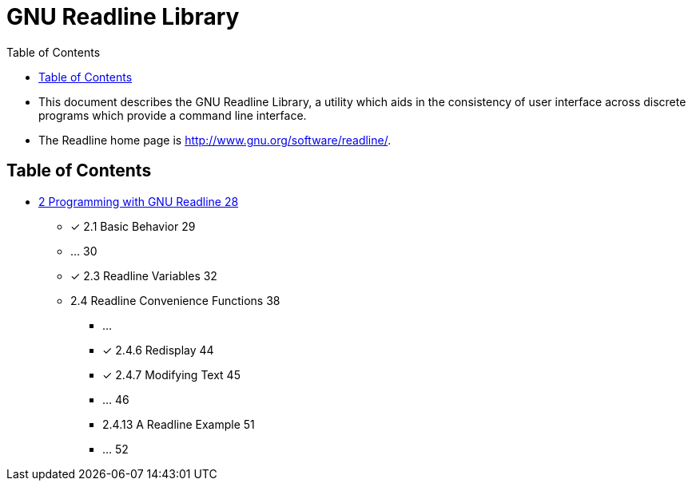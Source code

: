 = GNU Readline Library
:toc: left

* This document describes the GNU Readline Library, a utility which aids in
  the consistency of user interface across discrete programs which provide a
  command line interface.
* The Readline home page is http://www.gnu.org/software/readline/.

== Table of Contents

* link:02-programming-with-gnu-readline.adoc[2 Programming with GNU Readline
  28]
** [x] 2.1 Basic Behavior 29
** ... 30
** [x] 2.3 Readline Variables 32
** 2.4 Readline Convenience Functions 38
*** ...
*** [x] 2.4.6 Redisplay 44
*** [x] 2.4.7 Modifying Text 45
*** ... 46
*** 2.4.13 A Readline Example 51
*** ... 52
